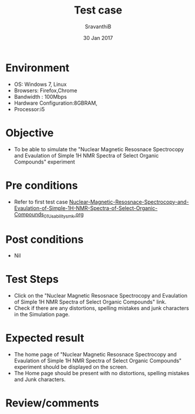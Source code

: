 #+Title: Test case
#+Date: 30 Jan 2017
#+Author: SravanthiB

* Environment

  +  OS: Windows 7, Linux
  +  Browsers: Firefox,Chrome
  +  Bandwidth : 100Mbps
  +  Hardware Configuration:8GBRAM,
  +  Processor:i5

* Objective

   + To be able to simulate the "Nuclear Magnetic Resosnace Spectrocopy and Evaulation of Simple 1H NMR Spectra of Select Organic Compounds" experiment
     
* Pre conditions

  +  Refer to first test case [[https://github.com/Virtual-Labs/physical-chemistry-iiith/blob/master/test-cases/integration-test-cases/EXPT-5/Nuclear-Magnetic-Resosnace-Spectrocopy-and-Evaulation-of-Simple-1H-NMR-Spectra-of-Select-Organic-Compounds_01_Usability_smk.org][Nuclear-Magnetic-Resosnace-Spectrocopy-and-Evaulation-of-Simple-1H-NMR-Spectra-of-Select-Organic-Compounds_01_Usability_smk.org]]

* Post conditions

  +  Nil
     
* Test Steps

  +  Click on the "Nuclear Magnetic Resosnace Spectrocopy and Evaulation of Simple 1H NMR Spectra of Select Organic Compounds" link.
  +  Check if there are any distortions, spelling mistakes and junk
     characters in the Simulation page.

* Expected result

  + The home page of "Nuclear Magnetic Resosnace Spectrocopy and Evaulation of Simple 1H NMR Spectra of Select Organic Compounds" experiment should be displayed on the screen.
  + The Home page should be present with no distortions, spelling mistakes and Junk characters.

* Review/comments
